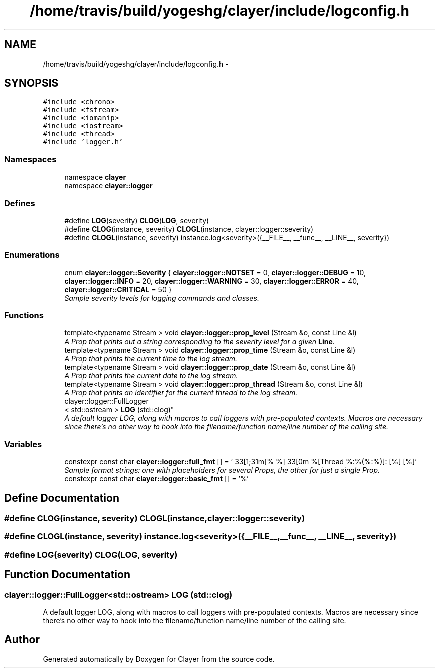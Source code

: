 .TH "/home/travis/build/yogeshg/clayer/include/logconfig.h" 3 "Sat Apr 29 2017" "Clayer" \" -*- nroff -*-
.ad l
.nh
.SH NAME
/home/travis/build/yogeshg/clayer/include/logconfig.h \- 
.SH SYNOPSIS
.br
.PP
\fC#include <chrono>\fP
.br
\fC#include <fstream>\fP
.br
\fC#include <iomanip>\fP
.br
\fC#include <iostream>\fP
.br
\fC#include <thread>\fP
.br
\fC#include 'logger\&.h'\fP
.br

.SS "Namespaces"

.in +1c
.ti -1c
.RI "namespace \fBclayer\fP"
.br
.ti -1c
.RI "namespace \fBclayer::logger\fP"
.br
.in -1c
.SS "Defines"

.in +1c
.ti -1c
.RI "#define \fBLOG\fP(severity)   \fBCLOG\fP(\fBLOG\fP, severity)"
.br
.ti -1c
.RI "#define \fBCLOG\fP(instance, severity)   \fBCLOGL\fP(instance, clayer::logger::severity)"
.br
.ti -1c
.RI "#define \fBCLOGL\fP(instance, severity)   instance\&.log<severity>({__FILE__, __func__, __LINE__, severity})"
.br
.in -1c
.SS "Enumerations"

.in +1c
.ti -1c
.RI "enum \fBclayer::logger::Severity\fP { \fBclayer::logger::NOTSET\fP =  0, \fBclayer::logger::DEBUG\fP =  10, \fBclayer::logger::INFO\fP =  20, \fBclayer::logger::WARNING\fP =  30, \fBclayer::logger::ERROR\fP =  40, \fBclayer::logger::CRITICAL\fP =  50 }"
.br
.RI "\fISample severity levels for logging commands and classes\&. \fP"
.in -1c
.SS "Functions"

.in +1c
.ti -1c
.RI "template<typename Stream > void \fBclayer::logger::prop_level\fP (Stream &o, const Line &l)"
.br
.RI "\fIA Prop that prints out a string corresponding to the severity level for a given \fBLine\fP\&. \fP"
.ti -1c
.RI "template<typename Stream > void \fBclayer::logger::prop_time\fP (Stream &o, const Line &l)"
.br
.RI "\fIA Prop that prints the current time to the log stream\&. \fP"
.ti -1c
.RI "template<typename Stream > void \fBclayer::logger::prop_date\fP (Stream &o, const Line &l)"
.br
.RI "\fIA Prop that prints the current date to the log stream\&. \fP"
.ti -1c
.RI "template<typename Stream > void \fBclayer::logger::prop_thread\fP (Stream &o, const Line &l)"
.br
.RI "\fIA Prop that prints an identifier for the current thread to the log stream\&. \fP"
.ti -1c
.RI "clayer::logger::FullLogger
.br
< std::ostream > \fBLOG\fP (std::clog)"
.br
.RI "\fIA default logger LOG, along with macros to call loggers with pre-populated contexts\&. Macros are necessary since there's no other way to hook into the filename/function name/line number of the calling site\&. \fP"
.in -1c
.SS "Variables"

.in +1c
.ti -1c
.RI "constexpr const char \fBclayer::logger::full_fmt\fP [] = '\\033[1;31m[% %]\\033[0m %[Thread %:%(%:%)]: [%] [%]'"
.br
.RI "\fISample format strings: one with placeholders for several Props, the other for just a single Prop\&. \fP"
.ti -1c
.RI "constexpr const char \fBclayer::logger::basic_fmt\fP [] = '%'"
.br
.in -1c
.SH "Define Documentation"
.PP 
.SS "#define \fBCLOG\fP(instance, severity)   \fBCLOGL\fP(instance, clayer::logger::severity)"
.SS "#define \fBCLOGL\fP(instance, severity)   instance\&.log<severity>({__FILE__, __func__, __LINE__, severity})"
.SS "#define \fBLOG\fP(severity)   \fBCLOG\fP(\fBLOG\fP, severity)"
.SH "Function Documentation"
.PP 
.SS "clayer::logger::FullLogger<std::ostream> \fBLOG\fP (std::clog)"
.PP
A default logger LOG, along with macros to call loggers with pre-populated contexts\&. Macros are necessary since there's no other way to hook into the filename/function name/line number of the calling site\&. 
.SH "Author"
.PP 
Generated automatically by Doxygen for Clayer from the source code\&.
